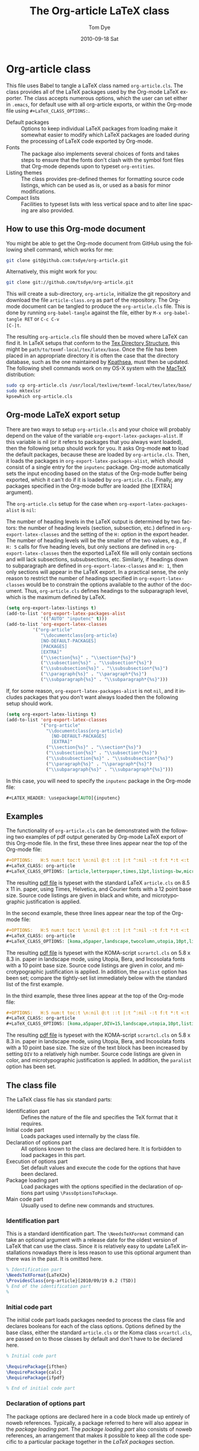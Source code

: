 #+TITLE:     The Org-article LaTeX class
#+AUTHOR:    Tom Dye
#+EMAIL:     tsd at tsdye dot com
#+DATE:      2010-09-18 Sat
#+DESCRIPTION: 
#+KEYWORDS: 
#+LANGUAGE:  en
#+OPTIONS:   H:5 num:t toc:t \n:nil @:t ::t |:t ^:nil -:t f:t *:t <:t
#+OPTIONS:   TeX:t LaTeX:t skip:nil d:nil todo:t pri:nil tags:not-in-toc
#+INFOJS_OPT: view:nil toc:nil ltoc:t mouse:underline buttons:0 path:http://orgmode.org/org-info.js
#+EXPORT_SELECT_TAGS: export
#+EXPORT_EXCLUDE_TAGS: noexport
#+LINK_UP:   
#+LINK_HOME: 
#+XSLT: 
#+BABEL: :exports code
#+LaTeX_CLASS: org-article
#+LaTeX_CLASS_OPTIONS: [article,letterpaper,palatino,10pt,listings-sv,microtype,paralist]


* Org-article class
  :PROPERTIES:
  :VISIBILITY: children
  :END:
This file uses Babel to tangle a LaTeX class named =org-article.cls=.
The class provides all of the LaTeX packages used by the Org-mode
LaTeX exporter.  The class accepts numerous options, which the user
can set either in =.emacs=, for default use with all org-article
exports, or within the Org-mode file using =#+LaTeX_CLASS_OPTIONS:=.

  - Default packages :: Options to keep individual LaTeX packages from
       loading make it somewhat easier to modify which LaTeX packages
       are loaded during the processing of LaTeX code exported by
       Org-mode.
  - Fonts :: The package also implements several choices of fonts and
             takes steps to ensure that the fonts don't clash with the
             symbol font files that Org-mode depends upon to typeset
             =org-entities=.
  - Listing themes :: The class provides pre-defined themes for
                      formatting source code listings, which can be
                      used as is, or used as a basis for minor modifications.
  - Compact lists :: Facilities to typeset lists with less vertical
                     space and to alter line spacing are also
                     provided.

** How to use this Org-mode document
   :PROPERTIES:
   :VISIBILITY: folded
   :END:

You might be able to get the Org-mode document from GitHub using the following
shell command, which works for me:

#+source: get-from-github
#+begin_src sh :exports code
  git clone git@github.com:tsdye/org-article.git
#+end_src

Alternatively, this might work for you:

#+source: get-from-github-alt
#+begin_src sh :exports code
  git clone git://github.com/tsdye/org-article.git
#+end_src

This will create a sub-directory, =org-article=, initialize the git
repository and download the file =article-class.org= as part of the
repository.  The Org-mode document can be tangled to produce the
=org-article.cls= file.  This is done by running =org-babel-tangle=
against the file, either by =M-x org-babel-tangle RET= or =C-c C-v
[C-]t=.

The resulting =org-article.cls= file should then be moved where LaTeX
can find it.  In LaTeX setups that conform to the [[http://www.tex.ac.uk/tex-archive/tds/tds.html][Tex Directory
Structure]], this might be =path/to/texmf-local/tex/latex/base=.  Once
the file has been placed in an appropriate directory it is often the
case that the directory database, such as the one maintained by
[[http://tug.org/kpathsea/][Kpathsea]], must then be updated. The following shell commands work on
my OS-X system with the [[http://tug.org/mactex/][MacTeX]] distribution:

#+source: install-org-article
#+begin_src sh :exports code
  sudo cp org-article.cls /usr/local/texlive/texmf-local/tex/latex/base/
  sudo mktexlsr
  kpsewhich org-article.cls
#+end_src
** Org-mode LaTeX export setup
   :PROPERTIES:
   :VISIBILITY: folded
   :END:
# <<export-setup>>
There are two ways to setup =org-article.cls= and your choice will
probably depend on the value of the variable
=org-export-latex-packages-alist=.  If this variable is nil (or it
refers to packages that you always want loaded), then the following
setup should work for you.  It asks Org-mode *not* to load the default
packages, because these are loaded by =org-article.cls=.  Then, it
loads the packages in =org-export-latex-packages-alist=, which should
consist of a single entry for the =inputenc= package.  Org-mode
automatically sets the input encoding based on the status of the
Org-mode buffer being exported, which it can't do if it is loaded by
=org-article.cls=.  Finally, any packages specified in the Org-mode
buffer are loaded (the [EXTRA] argument).

The =org-article.cls= setup for the case when
=org-export-latex-packages-alist= is =nil=:

The number of heading levels in the LaTeX output is determined by two
factors: the number of heading levels (section, subsection, etc.)
defined in =org-export-latex-classes= and the setting of the =H:=
option in the export header.  The number of heading levels will be the
smaller of the two values, e.g., if =H: 5= calls for five heading
levels, but only sections are defined in =org-export-latex-classes=
then the exported LaTeX file will only contain sections and will lack
subsections, subsubsections, etc.  Similarly, if headings down to
subparagraph are defined in =org-export-latex-classes= and =H: 1=,
then only sections will appear in the LaTeX export.  In a practical
sense, the only reason to restrict the number of headings specified in
=org-export-latex-classes= would be to constrain the options available
to the author of the document.  Thus, =org-article.cls= defines
headings to the subparagraph level, which is the maximum defined by LaTeX.
#+begin_src emacs-lisp :exports code
  (setq org-export-latex-listings t)
  (add-to-list 'org-export-latex-packages-alist
               '(("AUTO" "inputenc" t)))
  (add-to-list 'org-export-latex-classes
            '("org-article"
               "\\documentclass{org-article}
               [NO-DEFAULT-PACKAGES]
               [PACKAGES]
               [EXTRA]"
               ("\\section{%s}" . "\\section*{%s}")
               ("\\subsection{%s}" . "\\subsection*{%s}")
               ("\\subsubsection{%s}" . "\\subsubsection*{%s}")
               ("\\paragraph{%s}" . "\\paragraph*{%s}")
               ("\\subparagraph{%s}" . "\\subparagraph*{%s}")))
#+end_src

If, for some reason, =org-export-latex-packages-alist= is not =nil=,
and it includes packages that you don't want always loaded then
the following setup should work.

#+begin_src emacs-lisp :exports code
  (setq org-export-latex-listings t)
  (add-to-list 'org-export-latex-classes
               '("org-article"
                 "\\documentclass{org-article}
                   [NO-DEFAULT-PACKAGES]
                   [EXTRA]"
                 ("\\section{%s}" . "\\section*{%s}")
                 ("\\subsection{%s}" . "\\subsection*{%s}")
                 ("\\subsubsection{%s}" . "\\subsubsection*{%s}")
                 ("\\paragraph{%s}" . "\\paragraph*{%s}")
                 ("\\subparagraph{%s}" . "\\subparagraph*{%s}")))
#+end_src

In this case, you will need to specify the =inputenc= package in the
Org-mode file:

#+source: specify-inputenc
#+begin_src org :exports code
  ,#+LATEX_HEADER: \usepackage[AUTO]{inputenc} 
#+end_src

** Examples
The functionality of =org-article.cls= can be demonstrated with the
following two examples of pdf output generated by Org-mode LaTeX
export of this Org-mode file.  In the first, these three lines appear
near the top of the Org-mode file:

#+source: first-example
#+begin_src org :exports code
#+OPTIONS:   H:5 num:t toc:t \n:nil @:t ::t |:t ^:nil -:t f:t *:t <:t
#+LaTeX_CLASS: org-article
#+LaTeX_CLASS_OPTIONS: [article,letterpaper,times,12pt,listings-bw,microtype]
#+end_src

The resulting [[http://www.tsdye2.com/org-babel/article-class-times-art.pdf][pdf file]] is typeset with the standard LaTeX
=article.cls= on 8.5 x 11 in. paper, using Times, Helvetica, and
Courier fonts with a 12 point base size.  Source code listings are
given in black and white, and microtypographic justification is
applied.

In the second example, these three lines appear near the top of the
Org-mode file:

#+source: second-example
#+begin_src org :exports code
#+OPTIONS:   H:5 num:t toc:t \n:nil @:t ::t |:t ^:nil -:t f:t *:t <:t
#+LaTeX_CLASS: org-article
#+LaTeX_CLASS_OPTIONS: [koma,a5paper,landscape,twocolumn,utopia,10pt,listings-sv,microtype,paralist]
#+end_src

The resulting [[http://www.tsdye2.com/org-babel/article-class-utopia-koma.pdf][pdf file]] is typeset with the KOMA-script =scrartcl.cls=
on 5.8 x 8.3 in. paper in landscape mode, using Utopia, Bera,
and Incosolata fonts with a 10 point base size.  Source code listings
are given in color, and microtypographic justification is applied.  In
addition, the =paralist= option has been set; compare the tightly-set
list immediately below with the standard list of the first example.

In the third example, these three lines appear at the top of the
Org-mode file:

#+source: third-example
#+begin_src org :exports code
  ,#+OPTIONS:   H:5 num:t toc:t \n:nil @:t ::t |:t ^:nil -:t f:t *:t <:t
  ,#+LaTeX_CLASS: org-article
  ,#+LaTeX_CLASS_OPTIONS: [koma,a5paper,DIV=15,landscape,utopia,10pt,listings-sv,microtype,paralist]
#+end_src

The resulting [[http://www.tsdye2.com/org-babel/article-class-koma-div.pdf][pdf file]] is typeset with the KOMA-script =scrartcl.cls=
on 5.8 x 8.3 in. paper in landscape mode, using Utopia, Bera, and
Incosolata fonts with a 10 point base size.  The size of the text
block has been increased by setting =DIV= to a relatively high number.
Source code listings are given in color, and microtypographic
justification is applied.  In addition, the =paralist= option has been
set.

** The class file
   :PROPERTIES:
   :VISIBILITY: folded
   :END:
The LaTeX class file has six standard parts:

   - Identification part :: Defines the nature of the file and
        specifies the TeX format that it requires.
   - Initial code part :: Loads packages used internally by the class file.
   - Declaration of options part :: All options known to the class are
        declared here.  It is forbidden to load packages in this part.
   - Execution of options part :: Set default values and execute the
        code for the options that have been declared.
   - Package loading part :: Load packages with the options specified
        in the declaration of options part using =\PassOptionsToPackage=.
   - Main code part :: Usually used to define new commands and structures.

#+source: org-article
#+begin_src latex :tangle org-article.cls :noweb yes :exports none
  <<identification-part>>
  <<initial-code-part>>
  <<declaration-of-options-part>>
  <<execution-of-options-part>>
  <<package-loading-part>>
  <<class-code-part>>
#+end_src

*** Identification part

This is a standard identification part.  The =\NeedsTeXFormat= command
can take an optional argument with a release date for the oldest
version of LaTeX that can use the class.  Since it is relatively easy
to update LaTeX installations nowadays there is less reason to use
this optional argument than there was in the past.  It is omitted here.

#+source: identification-part
#+begin_src latex :exports code
  % Identification part
  \NeedsTeXFormat{LaTeX2e}
  \ProvidesClass{org-article}[2010/09/19 0.2 (TSD)]
  % End of the identification part
  %
#+end_src

*** Initial code part
The initial code part loads packages needed to process the class file
and declares booleans for each of the class options.  Options defined
by the base class, either the standard =article.cls= or the Koma class
=srcartcl.cls=, are passed on to those classes by default and don't
have to be declared here.

#+source: initial-code-part
#+begin_src latex :noweb yes :exports code
  % Initial code part

  \RequirePackage{ifthen}
  \RequirePackage{calc}
  \RequirePackage{ifpdf}

  % End of initial code part
#+end_src
  
*** Declaration of options part
# <<declaration>>
The package options are declared here in a code block made up entirely
of noweb references.  Typically, a package referred to here will also
appear in the [[package-loading-part][package loading part]].  The [[package-loading-part][package loading part]] also
consists of noweb references, an arrangement that makes it possible to
keep all the code specific to a particular package together in the
[[latex-packages][LaTeX packages]] section.

#+source: declaration-of-options-part
#+begin_src latex :noweb yes :exports none
  % Declaration of options part
  % Org-mode default packages
  <<option-fontenc>>
  <<option-fixltx2e>>
  <<option-graphicx>>
  <<option-longtable>>
  <<option-float>>
  <<option-wrapfig>>
  <<option-soul>>
  <<option-textcomp>>
  <<option-marvosym>>
  <<option-wasysym>>
  <<option-latexsym>>
  <<option-amssymb>>
  <<option-hyperref>>
  
  % Font options
  <<option-times>>
  <<option-garamond>>
  <<option-palatino>>
  <<option-utopia>>
  <<option-charter>>
  
  % Base class option
  <<option-koma>>
  <<option-article>>
  
  % Other package options
  <<option-microtype>>
  <<option-paralist>>
  <<option-setspace>>
  % <<option-topcapt>>
  <<option-listings>>  
  %  <<option-color>>
  
  % Base class
  <<pass-to-koma>>
  <<pass-to-article>>  

  % Pass options to packages
  <<options-to-hyperref>>
  
  % End of declaration of options part
#+end_src

*** Execution of options part

The =\ProcessOptions= command reclaims the memory used to store user
options, so those values are now gone unless something was done with
them in the [[declaration][declaration of options]] part.

#+source: execution-of-options-part
#+begin_src latex :exports code
  % Execution of options part

  \ProcessOptions\relax

  
  % End of execution of options part
#+end_src

*** Package loading part
# <<package-loading-part>>

By default, =org-article.cls= loads all but one of the packages in
=org-export-latex-default-packages-alist=.  It does not load
=inputenc= directly, but instead relies on the Org-mode LaTeX exporter
to load this package, which passes as an option the encoding scheme of the
exported buffer.  The =fontenc= package is loaded with the T1 option
by default as a prerequisite for the various symbol packages.  There
is no facility to disable loading =fontenc=, which is unusual among
LaTeX packages in its ability to be loaded more than once.  This
functionality is required in the case where two or more fonts with different
encodings are used.

This code block is implemented as noweb references so that
package-specific code can be kept together in [[latex-packages][LaTeX packages]].

#+source: package-loading-part
#+begin_src latex :noweb yes :exports none
  % Package loading part
  
  % Base class
  <<load-base-class>>
  
  % Org-mode default
  <<load-fixltx2e>>    
  <<load-graphicx>>   
  <<load-longtable>>    
  <<load-float>>  
  <<load-wrapfig>>  
  <<load-soul>>  
  <<load-fontenc>>    % with T1 option for symbol packages
  <<load-textcomp>>  
  <<load-marvosym>>  
  <<load-wasysym>>  
  <<load-latexsym>>  
  <<load-amssymb>>  
  <<load-hyperref>>  
  
  % Other packages
  <<load-paralist>>  
  <<load-microtype>>
  <<load-setspace>>
  % <<load-topcapt>>
  <<load-listings>>
  <<load-color>>
   
  % Font packages 
  <<load-times>>
  <<load-garamond>>
  <<load-palatino>>  
  <<load-charter>>  
  <<load-utopia>>  
  
  % End of package loading part
  %
#+end_src

*** Class code part
# <<class-code-part>>

This part is also implemented with noweb references.  It calls
package-specific setup routines that are defined in the [[latex-packages][LaTeX packages]]
section.

#+source: class-code-part
#+begin_src latex :exports none :noweb yes
  % Class code part
  <<setspace-code>>
  <<listings-code>>
  % End of class code part  
#+end_src

** LaTeX packages
   :PROPERTIES:
   :VISIBILITY: folded
   :END:
# <<latex-packages>>

*** Article base class options

=Org-article.cls= offers a choice of two base classes.  The first is the
standard LaTeX =article.cls=.  Also available is the [[http://www.ctan.org/tex-archive/macros/latex/contrib/koma-script/][KOMA-script]] 
=scrartcl.cls=.  The KOMA-script =scrartcl.cls= is compatible with the
standard LaTeX article class; input that compiles with =article.cls=
should also compile with =scrartcl.cls=.  It differs in the layout of
the page and the styling of page elements, producing a somewhat more
"modern" design based on principles set out by the typographer and
book designer [[http://en.wikipedia.org/wiki/Jan_Tschichold][Jan Tschichold]].  

To select the standard LaTeX =article.cls=, put this in your Org-mode
document:

#+source: org-buffer-article
#+begin_src org :exports code
  #+LaTeX_CLASS_OPTIONS: [article]
#+end_src

To select the [[http://www.ctan.org/tex-archive/macros/latex/contrib/koma-script/][KOMA-script]] =scrartcl.cls=, put this in your Org-mode document:

#+source: org-buffer-koma
#+begin_src org :exports code
  #+LaTeX_CLASS_OPTIONS: [koma]
#+end_src
 

For information on the [[http://www.ctan.org/tex-archive/macros/latex/contrib/koma-script/][KOMA-script]] =scrartcl.cls=, you can probably read the
documentation on your system with the following shell command:

#+source: read-koma
#+begin_src sh :exports code
  texdoc koma
#+end_src


#+source: option-koma
#+begin_src latex :exports code
  \newboolean{koma}
  \DeclareOption{koma}{\setboolean{koma}{true}}
#+end_src

#+source: option-article
#+begin_src latex :exports code
  \newboolean{article}
  \DeclareOption{article}{\setboolean{article}{true}}
#+end_src

#+source: pass-to-koma
#+begin_src latex :exports code
  \DeclareOption*{\PassOptionsToClass{\CurrentOption}{scrartcl}}
#+end_src

#+source: pass-to-article
#+begin_src latex :exports code
  \DeclareOption*{\PassOptionsToClass{\CurrentOption}{article}}
#+end_src

The article class is loaded by default.

#+source: load-base-class
#+begin_src latex :exports code
  \ifthenelse{\boolean{koma}}
  {%
    \LoadClass{scrartcl}%
  }%
  {%
  \LoadClass{article}%
  }  
#+end_src

**** Paper size

The following paper size options are available for the standard LaTeX
=article.cls= and the [[http://www.ctan.org/tex-archive/macros/latex/contrib/koma-script/][KOMA-script]] =scrartcl.cls=.  The first three
options are [[http://en.wikipedia.org/wiki/Paper_size#North_American_paper_sizes][North American paper sizes]].  The =a4paper=, =a5paper=, =b4paper=,
and =b5paper= options are [[http://en.wikipedia.org/wiki/Paper_size#The_international_standard:_ISO_216][international standard ISO 216]].  The
=landscape= option orients the paper with the long axis horizontal. 

#+source: paper-sizes
#+begin_src org :exports code
  #+LaTeX_CLASS_OPTIONS: [letterpaper]
  #+LaTeX_CLASS_OPTIONS: [legalpaper]
  #+LaTeX_CLASS_OPTIONS: [executivepaper]
  #+LaTeX_CLASS_OPTIONS: [a4paper]
  #+LaTeX_CLASS_OPTIONS: [a5paper]
  #+LaTeX_CLASS_OPTIONS: [b4paper]
  #+LaTeX_CLASS_OPTIONS: [b5paper]
  #+LaTeX_CLASS_OPTIONS: [landscape]
#+end_src

The [[http://www.ctan.org/tex-archive/macros/latex/contrib/koma-script/][KOMA-script]] =scrartcl.cls= has options for a fuller range of the
[[http://en.wikipedia.org/wiki/Paper_size#The_international_standard:_ISO_216][international standard ISO 216]] paper sizes, in addition to the
=a4paper=, =a5paper=, =b4paper=, and =b5paper= sizes offered by the
standard LaTeX =article.cls=.  In the example below, X is
replaced by an integer [0, 1, ... 10].
 
#+source: koma-paper-sizes
#+begin_src org :exports code
  #+LaTeX_CLASS_OPTIONS: [aXpaper]
  #+LaTeX_CLASS_OPTIONS: [bXpaper]
  #+LaTeX_CLASS_OPTIONS: [cXpaper]
  #+LaTeX_CLASS_OPTIONS: [dXpaper]  
#+end_src

**** Font size

There are three base font size options available for the standard
LaTeX =article.cls= and the [[http://www.ctan.org/tex-archive/macros/latex/contrib/koma-script/][KOMA-script]] =scrartcl.cls=.  This option
sets the size of the main text in the body of the document.  Other
fonts used in the document design, such as headers, footers, heads,
sub-heads, etc., will be scaled accordingly.

#+source: font-sizes
#+begin_src org :exports code
  ,#+LaTeX_CLASS_OPTIONS: [10pt]
  ,#+LaTeX_CLASS_OPTIONS: [11pt]
  ,#+LaTeX_CLASS_OPTIONS: [12pt]
#+end_src

**** Text block and margins
With the =koma= option, the size of the text block and the resulting
margins can be altered using the option =DIV=.  A typical value of
=DIV= is 9. Smaller text blocks with larger margins result when =DIV=
takes a smaller value and larger text blocks with smaller margins
result when =DIV= takes a larger value (fig. \ref{fig:div}).

#+CAPTION: Text block sizes on A4 paper with different values of DIV
#+LABEL: fig:div
#+results:
[[file:../images/text-blocks.png]]


The =koma= class can also take into account the part of the page used
by the binding.  This value is passed to the package with the option
=BCOR=, which takes any LaTeX length as its argument.

For example, to set the text block large and leave ample space for
binding with a clip, one might pass the following options to the class
when using the =koma= option.
#+source: koma-text-block
#+begin_src org :exports code
  #+LaTeX_CLASS_OPTIONS: koma,DIV=15,BCOR=15mm
#+end_src

**** Table of contents

**** Equations

The standard LaTeX =article.cls= and the [[http://www.ctan.org/tex-archive/macros/latex/contrib/koma-script/][KOMA-script]] =scrartcl.cls=
both recognize two options that control formatting of equations.  The
option =leqno= will number equations on the left, rather than the
right, which is the default.  The option =fleqn= displays equations
flush left, rather than centered, which is the default

#+source: equations
#+begin_src org :exports code
  ,#+LaTeX_CLASS_OPTIONS: [leqno]
  ,#+LaTeX_CLASS_OPTIONS: [fleqn]
#+end_src

**** Table captions

The standard LaTeX =article.cls= formats captions to appear below the
captioned item.  However, many document styles require table captions
above the table.  Users of =article.cls= typically use a package,
[[http://tug.ctan.org/cgi-bin/ctanPackageInformation.py?id%3Dtopcapt][=topcapt.sty=]], and place the command =\topcaption{}= above the
captioned item.  With the Org-mode LaTeX exporter, this requires
changes to the exported LaTeX code.  The [[http://www.ctan.org/tex-archive/macros/latex/contrib/koma-script/][KOMA-script]] =scrartcl.cls=
provides an option that gets rid of the need for =topcapt.sty=, but
the code produced by the LaTeX exporter must still be changed to
place the caption above the table within the =table= environment:

#+source: koma-caption
#+begin_src org :exports code
  ,#+LaTeX_CLASS_OPTIONS: [captions=tableheading]
#+end_src

*** Org-mode default packages

**** Inputenc                                                      :noexport:

The input encoding of the document is specified by the =inputenc= package.  It
takes one of the following options:

#+source: inputenc-options
#+begin_src org :exports code
  ,#+LaTeX_CLASS_OPTIONS: [ascii]
  ,#+LaTeX_CLASS_OPTIONS: [latin1] 
  ,#+LaTeX_CLASS_OPTIONS: [latin2]
  ,#+LaTeX_CLASS_OPTIONS: [latin3] 
  ,#+LaTeX_CLASS_OPTIONS: [latin4] 
  ,#+LaTeX_CLASS_OPTIONS: [latin5]
  ,#+LaTeX_CLASS_OPTIONS: [latin9] 
  ,#+LaTeX_CLASS_OPTIONS: [latin10]
  ,#+LaTeX_CLASS_OPTIONS: [decmulti]
  ,#+LaTeX_CLASS_OPTIONS: [cp850]
  ,#+LaTeX_CLASS_OPTIONS: [cp852]
  ,#+LaTeX_CLASS_OPTIONS: [cp858]
  ,#+LaTeX_CLASS_OPTIONS: [cp437]
  ,#+LaTeX_CLASS_OPTIONS: [cp437de]
  ,#+LaTeX_CLASS_OPTIONS: [cp865]
  ,#+LaTeX_CLASS_OPTIONS: [applemac]
  ,#+LaTeX_CLASS_OPTIONS: [macce] 
  ,#+LaTeX_CLASS_OPTIONS: [next]
  ,#+LaTeX_CLASS_OPTIONS: [cp1250]
  ,#+LaTeX_CLASS_OPTIONS: [cp1252]
  ,#+LaTeX_CLASS_OPTIONS: [cp1257]
  ,#+LaTeX_CLASS_OPTIONS: [ansinew]
  ,#+LaTeX_CLASS_OPTIONS: [utf8]
#+end_src

The package documentation describes each of these options.  You can
probably read the documentation for =inputenc= with the following shell
command:
#+source: read-inputenc
#+begin_src sh :exports code
  texdoc inputenc
#+end_src

This is a standard Org-mode package that is loaded by default.  An
option is provided to not load it.

#+source: org-buffer-inputenc
#+begin_src org :exports code
  #+LaTeX_CLASS_OPTIONS: [noinputenc]
#+end_src
 

#+source: option-inputenc
#+begin_src latex :exports none
  \newboolean{noinputenc}  
  \DeclareOption{noinputenc}{\setboolean{noinputenc}{true}}  
#+end_src

#+source: load-inputenc
#+begin_src latex :exports none
  \ifthenelse{\boolean{noinputenc}}
  {}
  {\RequirePackage{inputenc}}
#+end_src

#+source: options-to-inputenc
#+begin_src latex :exports none
  \DeclareOption*{%
    \PassOptionsToPackage{\CurrentOption}{inputenc}
  }
#+end_src

**** Inputenc
The input encoding of the document is specified by the =inputenc=
package.  Org-mode provides a nifty method for sending options to this
package, so it is not loaded directly by =org-article.cls=.  See
[[export-setup][Org-mode LaTeX export setup]].

**** Fontenc

The =fontenc= package specifies the encoding to use with a font.  The
history of font encodings in LaTeX is a long one; suffice it to say
that the most common option is =T1=, also known as the Cork encoding
because it was formulated at a EuroTeX conference in Ireland's County
Cork.  The =fontenc= package pretends that it was never loaded so that
it can be called several times with different options to load fonts
that have various encodings.

You can probably read the documentation for =fontenc= on your system
with the following shell command:

#+source: read-fontenc
#+begin_src sh :exports code
  texdoc fontenc
#+end_src

This is a standard Org-mode package that is loaded by default.  An
option is provided to not load it.

#+source: org-buffer-fontenc
#+begin_src org :exports code
  #+LaTeX_CLASS_OPTIONS: [nofontenc]
#+end_src
 
Note that several of the font packages load =fontenc= themselves.
These include [[garamond-font][Garamond]], [[palatino-font][Palatino]], [[charter-font][Charter]], and [[utopia-font][Utopia]].

#+source: option-fontenc
#+begin_src latex :exports code
  \newboolean{nofontenc}  
  \DeclareOption{nofontenc}{\setboolean{nofontenc}{true}}
#+end_src

#+source: load-fontenc
#+begin_src latex :exports code
  \ifthenelse{\boolean{nofontenc}}
  {}
  {\RequirePackage[T1]{fontenc}}
#+end_src

#+source: options-to-fontenc
#+begin_src latex :exports code
  \DeclareOption*{%
    \PassOptionsToPackage{\CurrentOption}{fontenc}
  }
#+end_src

**** Fixltx2e
The =fixltx2e= package applies fixes to LaTeX2e that would break older
documents, so have not been applied to the LaTeX2e kernel.  The
package doesn't take any options.

You can probably read about =fixltx2e= on your system by issuing the
following shell command:

#+source: read-fixltx2e
#+begin_src sh :exports code
  texdoc fixltx2e
#+end_src
 

This is a standard Org-mode package that is loaded by default.  An
option is provided to not load it.

#+source: org-buffer-fixltx2e
#+begin_src org :exports code
  #+LaTeX_CLASS_OPTIONS: [nofixltx2e]
#+end_src
 
#+source: option-fixltx2e
#+begin_src latex :exports code
  \newboolean{nofixltx2e}
  \DeclareOption{nofixltx2e}{\setboolean{nofixltx2e}{true}}
#+end_src

#+source: load-fixltx2e
#+begin_src latex :exports code
  \ifthenelse{\boolean{nofixltx2e}}
  {}
  {\RequirePackage{fixltx2e}}
#+end_src

**** Graphicx
The =graphicx= package is typically configured with *.def files
because the facilities it specifies are provided by a graphics driver,
rather than by LaTeX.  For this reason, it is typically loaded without
options. 

You should be able to read about =graphicx=, along with its companion
packages =color= and =graphics= by issuing the following shell
command:

#+source: read-graphicx
#+begin_src sh :exports code
  texdoc graphicx
#+end_src


This is a standard Org-mode package that is loaded by default.  An
option is provided to not load it.

#+source: org-buffer-graphicx
#+begin_src org :exports code
  #+LaTeX_CLASS_OPTIONS: [nographicx]
#+end_src
 
#+source: option-graphicx
#+begin_src latex :exports code
  \newboolean{nographicx}
  \DeclareOption{nographicx}{\setboolean{nographicx}{true}}
#+end_src

#+source: load-graphicx
#+begin_src latex :exports code
  \ifthenelse{\boolean{nographicx}}
  {}
  {\RequirePackage{graphicx}}
#+end_src

**** Longtable
The =longtable= package defines a new LaTeX environment that can be
used in place of the =tabular= environment and can be broken by the
TeX page-breaking algorithm.  It is used, as the name implies, by long
tables that typically won't fit onto a single page.  The package is
loaded without option.

You should be able to read the =longtable= documentation on your
system by issuing the following shell command:

#+source: read-longtable
#+begin_src sh :exports code
  texdoc longtable
#+end_src


This is a standard Org-mode package that is loaded by default.  An
option is provided to not load it.

#+source: org-buffer-longtable
#+begin_src org :exports code
  #+LaTeX_CLASS_OPTIONS: [nolongtable]
#+end_src

#+source: option-longtable
#+begin_src latex :exports code
  \newboolean{nolongtable}
  \DeclareOption{nolongtable}{\setboolean{nolongtable}{true}}
#+end_src

#+source: load-longtable
#+begin_src latex :exports code
  \ifthenelse{\boolean{nolongtable}}
  {}
  {\RequirePackage{longtable}}
#+end_src

**** Float
Tables and figures in LaTeX are treated as floating objects.
Internally, they are treated as a single (large) glyph, which makes
them difficult to place on a page of otherwise small glyphs.
Consequently, they are allowed to "float" until a suitable location is
found.  The =float= package provides facilities to define new floating
environments, to restyle the existing float environments, and
additionally defines a placement parameter, =[H]=, that keeps a float
from floating.  The package is loaded without options.

You can probably read about the =float= package on your system by
issuing the following shell command:

#+source: read-float
#+begin_src sh :exports code
  texdoc float
#+end_src


This is a standard Org-mode package that is loaded by default.  An
option is provided to not load it.

#+source: org-buffer-float
#+begin_src org :exports code
  #+LaTeX_CLASS_OPTIONS: [nofloat]
#+end_src

#+source: option-float
#+begin_src latex :exports code
  \newboolean{nofloat}
  \DeclareOption{nofloat}{\setboolean{nofloat}{true}}
#+end_src

#+source: load-float
#+begin_src latex :exports code
  \ifthenelse{\boolean{nofloat}}
  {}
  {\RequirePackage{float}}
#+end_src

**** Wrapfig
The =wrapfig= package defines two new environments to set a narrow
float at the edge of the text and wrap the text around it.  Because
"floats" in these new environments do not float it is sometimes the
case that they appear out of order, e.g. =Figure n= appears before
=Figure n-1=.  Caveat emptor.

The package is loaded without options.

The documentation for this package is included at the end of the package source.
You should be able to read it on your system by issuing the following
shell command:

#+source: read-wrapfig
#+begin_src sh :exports code
  texdoc wrapfig
#+end_src

This is a standard Org-mode package that is loaded by default.  An
option is provided to not load it.

#+source: org-buffer-wrapfig
#+begin_src org :exports code
  #+LaTeX_CLASS_OPTIONS: [nowrapfig]
#+end_src
 
#+source: option-wrapfig
#+begin_src latex :exports code
  \newboolean{nowrapfig}
  \DeclareOption{nowrapfig}{\setboolean{nowrapfig}{true}}
#+end_src

#+source: load-wrapfig
#+begin_src latex :exports code
  \ifthenelse{\boolean{nowrapfig}}
  {}
  {\RequirePackage{wrapfig}}
#+end_src

**** Soul
The =soul= package is used primarily for underlining text.  It is
loaded without options.

You can probably read the =soul= documentation on your system by
issuing the following shell command:

#+source: read-soul
#+begin_src sh :exports code
  texdoc soul
#+end_src

This is a standard Org-mode package that is loaded by default.  An
option is provided to not load it.

#+source: org-buffer-soul
#+begin_src org :exports code
  #+LaTeX_CLASS_OPTIONS: [nosoul]
#+end_src
 
#+source: option-soul
#+begin_src latex :exports code
  \newboolean{nosoul}
  \DeclareOption{nosoul}{\setboolean{nosoul}{true}}
#+end_src

#+source: load-soul
#+begin_src latex :exports code
  \ifthenelse{\boolean{nosoul}}
  {}
  {\RequirePackage{soul}}
#+end_src

**** T1enc                                                         :noexport:
This is a standard Org-mode package that is loaded by default.  An
option is provided to not load it.

#+source: org-buffer-t1enc
#+begin_src org :exports code
  #+LaTeX_CLASS_OPTIONS: [not1enc]
#+end_src
 
#+source: option-t1enc
#+begin_src latex :exports code
  \newboolean{not1enc} 
  \DeclareOption{not1enc}{\setboolean{not1enc}{true}}
#+end_src

#+source: load-t1enc
#+begin_src latex :exports code
  \ifthenelse{\boolean{not1enc}}
  {}
  {\RequirePackage{t1enc}}
#+end_src

**** Textcomp
This package provides support for the Text Companion fonts, which
provide symbols used by =org-entities=, in particular the Euro
currency symbol.  It is loaded without options.

This is a standard Org-mode package that is loaded by default.  An
option is provided to not load it.

#+source: org-buffer-textcomp
#+begin_src org :exports code
  #+LaTeX_CLASS_OPTIONS: [notextcomp]
#+end_src
 

#+source: option-textcomp
#+begin_src latex :exports code
  \newboolean{notextcomp}
  \DeclareOption{notextcomp}{\setboolean{notextcomp}{true}}
#+end_src

#+source: load-textcomp
#+begin_src latex :exports code
  \ifthenelse{\boolean{notextcomp}}
  {}
  {\RequirePackage{textcomp}}
#+end_src

**** MarVoSym
The =marvosym= package provides support for Martin Vogel's Symbol
font, some glyphs from which are required by =org-entities=.  The
package is loaded without options.

You can probably read about the =marvosym= package by issuing the
following command in the shell:

#+source: read-marvosym
#+begin_src sh :exports code
  texdoc marvosym
#+end_src

This is a standard Org-mode package that is loaded by default.  An
option is provided to not load it.

#+source: org-buffer-marvosym
#+begin_src org :exports code
  #+LaTeX_CLASS_OPTIONS: [nomarvosym]
#+end_src

#+source: option-marvosym
#+begin_src latex :exports code
  \newboolean{nomarvosym}
  \DeclareOption{nomarvosym}{\setboolean{nomarvosym}{true}}
#+end_src

#+source: load-marvosym
#+begin_src latex :exports code
  \ifthenelse{\boolean{nomarvosym}}
  {}
  {\RequirePackage{marvosym}}
#+end_src

**** Wasysym
The =wasysym= package makes available some symbol glyphs from the
=wasy= fonts.  It is needed to support some of the glyphs in
=org-entities=.  When it is loaded without options, this package clashes
with the American Mathematical Society's =amsmath= package.  Using
the =nointegrals= option resolves this clash:

#+source: wasysym-options
#+begin_src org :exports code
  ,#+LaTeX_CLASS_OPTIONS: [integrals, nointegrals]
#+end_src

You can probably read the wasysym documentation on your system by
issuing the following shell command:

#+source: read-wasysym
#+begin_src sh :exports code
  texdoc wasysym
#+end_src

This is a standard Org-mode package that is loaded by default.  An
option is provided to not load it.

#+source: org-buffer-wasysym
#+begin_src org :exports code
  #+LaTeX_CLASS_OPTIONS: [nowasysym]
#+end_src
 
#+source: option-wasysym
#+begin_src latex :exports code
  \newboolean{nowasysym}
  \DeclareOption{nowasysym}{\setboolean{nowasysym}{true}}
  \newboolean{integrals}
  \DeclareOption{integrals}{\setboolean{integrals}{true}}
  \newboolean{nointegrals}
  \DeclareOption{nointegrals}{\setboolean{nointegrals}{true}}
#+end_src

#+source: load-wasysym
#+begin_src latex :exports code
  \ifthenelse{\boolean{nowasysym}}
  {}
  {%
    \ifthenelse{\boolean{integrals}}%
    {\RequirePackage[integrals]{wasysym}}%
    {\RequirePackage[nointegrals]{wasysym}}%
  }
#+end_src

**** Latexsym
The =latexsym= package provides a few glyphs, one or more of which
might be required by =org-entities=.  According to the documentation,
=latexsym= isn't needed if the =amssymb= package is loaded.

You can probably read about the =latexsym= package on your system by issuing the
following shell command:

#+source: read-latexsym
#+begin_src sh :exports code
  texdoc latexsym
#+end_src

This is a standard Org-mode package that is loaded by default.  An
option is provided to not load it.

#+source: org-buffer-latexsym
#+begin_src org :exports code
  #+LaTeX_CLASS_OPTIONS: [nolatexsym]
#+end_src
 
#+source: option-latexsym
#+begin_src latex :exports code
  \newboolean{nolatexsym}
  \DeclareOption{nolatexsym}{\setboolean{nolatexsym}{true}}
#+end_src

#+source: load-latexsym
#+begin_src latex :exports code
  \ifthenelse{\boolean{nolatexsym}}
  {}
  {\RequirePackage{latexsym}}
#+end_src

**** Amssymb
This package provides all the symbols defined in the American
Mathematical Society's [[http://www.ams.org/publications/authors/tex/amsfonts][symbol fonts]] =msam= and =msbm=.  They are
required to support =org-entities=.  It is superseded by the
=mathdesign= package, which is used by various fonts.  If one of these
is specified, then the =amssymb= package is not loaded. If the package is
loaded, the it is loaded without options.

You can probably read the =amssymb= package documentation by issuing
the following shell command:

#+source: read-amssymb
#+begin_src sh :exports code
  texdoc amssymb
#+end_src

This is a standard Org-mode package that is loaded by default.  An
option is provided to not load it.

#+source: org-buffer-amssymb
#+begin_src org :exports code
  #+LaTeX_CLASS_OPTIONS: [noamssymb]
#+end_src

#+source: option-amssymb
#+begin_src latex :exports code
  \newboolean{noamssymb}
  \DeclareOption{noamssymb}{\setboolean{noamssymb}{true}}
#+end_src

Isn't loaded if Times, Charter, Utopia, or Garamond are loaded.  These
use the =mathdesign= package, which apparently supersedes =amssymb=.

#+source: load-amssymb
#+begin_src latex :exports code
  \ifthenelse{\boolean{noamssymb}\or\boolean{utopia}\or\boolean{charter}\or\boolean{garamond}\or\boolean{times}}
  {}
  {\RequirePackage{amssymb}}
#+end_src

**** Hyperref
The =hyperref= package turns LaTeX cross-referencing commands into
hyperlinks, including the table of contents, bibliography, etc.  It is
typically configured on a site-wide basis with options kept in a file,
=hyperref.cfg=.  The LaTeX document loads the package without
specifying any options.  The =hyperref= package redefines many LaTeX
commands, so it needs to be loaded at, or near the end of, the [[package-loading-part][package
loading part]]. 

The =hyperref= package accepts numerous options, which can be given as
=key = value= pairs.  Boolean options default to =true= when passed
without a value.  Options are passed in the usual way, and
=org-article.cls= simply passes them on to =hyperref=.

#+source: hyperref-options
#+begin_src org :exports code
  ,#+LaTeX_CLASS_OPTIONS: [anchorcolor, backref, baseurl, bookmarks,
  bookmarksnumbered, bookmarksopen, bookmarksopenlevel, bookmarkstype,
  breaklinks, CJKbookmarks, citebordercolor, citecolor, colorlinks,
  draft, dvipdfm, dvipdfmx, dvips, dvipsone, dviwindo, encap,
  extension, filebordercolor, filecolor, final, frenchlinks,
  hyperfigures, hyperfootnotes, hyperindex, hypertex, hypertexnames,
  implicit, latex2html, legalpaper, letterpaper, linkbordercolor,
  linkcolor, linktocpage, menubordercolor, menucolor, nativepdf,
  naturalnames, nesting, pageanchor, pagebackref, pdfauthor,
  pdfborder, pdfcenterwindow, pdfcreator, pdfdirection,
  pdfdisplaydoctitle, pdfduplex, pdffitwindow, pdfhighlight, pdfinfo,
  pdfkeywords, pdflang, pdfmark, pdfmenubar, pdfnewwindow,
  pdfnonfullscreenpagemode, pdfnumcopies, pdfpagelayout, pdfpagemode,
  pdfpagelabels, pdfpagescrop, pdfpagetransition,
  pdfpicktraybypdfsize, pdfprintarea, pdfprintclip, pdfprintpagerange,
  pdfprintscaling, pdfproducer, pdfstartpage, pdfstartview,
  pdfsubject, pdftex, pdftitle, pdftoolbar, pdftrapped, pdfview,
  pdfviewarea, pdfviewclip, pdfwindowui, plainpages, ps2pdf,
  raiselinks, runbordercolor, runcolor, setpagesize, tex4ht, textures,
  unicode, urlbordercolor, urlcolor, verbose, vtex, xetex]
#+end_src


You can probably read the =hyperref= documentation by issuing the
following shell command:

#+source: read-hyperref
#+begin_src sh :exports code
  texdoc hyperref
#+end_src


This is a standard Org-mode package that is loaded by default.  An
option is provided to not load it.

#+source: org-buffer-hyperref
#+begin_src org :exports code
  #+LaTeX_CLASS_OPTIONS: [nohyperref]
#+end_src

#+source: option-hyperref
#+begin_src latex :exports code
  \newboolean{nohyperref}
  \DeclareOption{nohyperref}{\setboolean{nohyperref}{true}}
#+end_src

#+source: load-hyperref
#+begin_src latex :exports code
  \ifthenelse{\boolean{nohyperref}}
  {}
  {\RequirePackage{hyperref}}
#+end_src

Options do not include =debug=.

#+source: options-to-hyperref
#+begin_src latex :exports code
\DeclareOption{anchorcolor}{%
   \PassOptionsToPackage{anchorcolor}{hyperref}}
\DeclareOption{backref}{%
   \PassOptionsToPackage{backref}{hyperref}}
\DeclareOption{baseurl}{%
   \PassOptionsToPackage{baseurl}{hyperref}}
\DeclareOption{bookmarks}{%
   \PassOptionsToPackage{bookmarks}{hyperref}}
\DeclareOption{bookmarksnumbered}{%
   \PassOptionsToPackage{bookmarksnumbered}{hyperref}}
\DeclareOption{bookmarksopen}{%
   \PassOptionsToPackage{bookmarksopen}{hyperref}}
\DeclareOption{bookmarksopenlevel}{%
   \PassOptionsToPackage{bookmarksopenlevel}{hyperref}}
\DeclareOption{bookmarkstype}{%
   \PassOptionsToPackage{bookmarkstype}{hyperref}}
\DeclareOption{breaklinks}{%
   \PassOptionsToPackage{breaklinks}{hyperref}}
\DeclareOption{CJKbookmarks}{%
   \PassOptionsToPackage{CJKbookmarks}{hyperref}}
\DeclareOption{citebordercolor}{%
   \PassOptionsToPackage{citebordercolor}{hyperref}}
\DeclareOption{citecolor}{%
   \PassOptionsToPackage{citecolor}{hyperref}}
\DeclareOption{colorlinks}{%
   \PassOptionsToPackage{colorlinks}{hyperref}}
\DeclareOption{draft}{%
   \PassOptionsToPackage{draft}{hyperref}}
\DeclareOption{dvipdfm}{%
   \PassOptionsToPackage{dvipdfm}{hyperref}}
\DeclareOption{dvipdfmx}{%
   \PassOptionsToPackage{dvipdfmx}{hyperref}}
\DeclareOption{dvips}{%
   \PassOptionsToPackage{dvips}{hyperref}}
\DeclareOption{dvipsone}{%
   \PassOptionsToPackage{dvipsone}{hyperref}}
\DeclareOption{dviwindo}{%
   \PassOptionsToPackage{dviwindo}{hyperref}}
\DeclareOption{encap}{%
   \PassOptionsToPackage{encap}{hyperref}}
\DeclareOption{extension}{%
   \PassOptionsToPackage{extension}{hyperref}}
\DeclareOption{filebordercolor}{%
   \PassOptionsToPackage{filebordercolor}{hyperref}}
\DeclareOption{filecolor}{%
   \PassOptionsToPackage{filecolor}{hyperref}}
\DeclareOption{final}{%
   \PassOptionsToPackage{final}{hyperref}}
\DeclareOption{frenchlinks}{%
   \PassOptionsToPackage{frenchlinks}{hyperref}}
\DeclareOption{hyperfigures}{%
   \PassOptionsToPackage{hyperfigures}{hyperref}}
\DeclareOption{hyperfootnotes}{%
   \PassOptionsToPackage{hyperfootnotes}{hyperref}}
\DeclareOption{hyperindex}{%
   \PassOptionsToPackage{hyperindex}{hyperref}}
\DeclareOption{hypertex}{%
   \PassOptionsToPackage{hypertex}{hyperref}}
\DeclareOption{hypertexnames}{%
   \PassOptionsToPackage{hypertexnames}{hyperref}}
\DeclareOption{implicit}{%
   \PassOptionsToPackage{implicit}{hyperref}}
\DeclareOption{latex2html}{%
   \PassOptionsToPackage{latex2html}{hyperref}}
\DeclareOption{legalpaper}{%
   \PassOptionsToPackage{legalpaper}{hyperref}}
\DeclareOption{letterpaper}{%
   \PassOptionsToPackage{letterpaper}{hyperref}}
\DeclareOption{linkbordercolor}{%
   \PassOptionsToPackage{linkbordercolor}{hyperref}}
\DeclareOption{linkcolor}{%
   \PassOptionsToPackage{linkcolor}{hyperref}}
\DeclareOption{linktocpage}{%
   \PassOptionsToPackage{linktocpage}{hyperref}}
\DeclareOption{menubordercolor}{%
   \PassOptionsToPackage{menubordercolor}{hyperref}}
\DeclareOption{menucolor}{%
   \PassOptionsToPackage{menucolor}{hyperref}}
\DeclareOption{nativepdf}{%
   \PassOptionsToPackage{nativepdf}{hyperref}}
\DeclareOption{naturalnames}{%
   \PassOptionsToPackage{naturalnames}{hyperref}}
\DeclareOption{nesting}{%
   \PassOptionsToPackage{nesting}{hyperref}}
\DeclareOption{pageanchor}{%
   \PassOptionsToPackage{pageanchor}{hyperref}}
\DeclareOption{pagebackref}{%
   \PassOptionsToPackage{pagebackref}{hyperref}}
\DeclareOption{pdfauthor}{%
   \PassOptionsToPackage{pdfauthor}{hyperref}}
\DeclareOption{pdfborder}{%
   \PassOptionsToPackage{pdfborder}{hyperref}}
\DeclareOption{pdfcenterwindow}{%
   \PassOptionsToPackage{pdfcenterwindow}{hyperref}}
\DeclareOption{pdfcreator}{%
   \PassOptionsToPackage{pdfcreator}{hyperref}}
\DeclareOption{pdfdirection}{%
   \PassOptionsToPackage{pdfdirection}{hyperref}}
\DeclareOption{pdfdisplaydoctitle}{%
   \PassOptionsToPackage{pdfdisplaydoctitle}{hyperref}}
\DeclareOption{pdfduplex}{%
   \PassOptionsToPackage{pdfduplex}{hyperref}}
\DeclareOption{pdffitwindow}{%
   \PassOptionsToPackage{pdffitwindow}{hyperref}}
\DeclareOption{pdfhighlight}{%
   \PassOptionsToPackage{pdfhighlight}{hyperref}}
\DeclareOption{pdfinfo}{%
   \PassOptionsToPackage{pdfinfo}{hyperref}}
\DeclareOption{pdfkeywords}{%
   \PassOptionsToPackage{pdfkeywords}{hyperref}}
\DeclareOption{pdflang}{%
   \PassOptionsToPackage{pdflang}{hyperref}}
\DeclareOption{pdfmark}{%
   \PassOptionsToPackage{pdfmark}{hyperref}}
\DeclareOption{pdfmenubar}{%
   \PassOptionsToPackage{pdfmenubar}{hyperref}}
\DeclareOption{pdfnewwindow}{%
   \PassOptionsToPackage{pdfnewwindow}{hyperref}}
\DeclareOption{pdfnonfullscreenpagemode}{%
   \PassOptionsToPackage{pdfnonfullscreenpagemode}{hyperref}}
\DeclareOption{pdfnumcopies}{%
   \PassOptionsToPackage{pdfnumcopies}{hyperref}}
\DeclareOption{pdfpagelayout}{%
   \PassOptionsToPackage{pdfpagelayout}{hyperref}}
\DeclareOption{pdfpagemode}{%
   \PassOptionsToPackage{pdfpagemode}{hyperref}}
\DeclareOption{pdfpagelabels}{%
   \PassOptionsToPackage{pdfpagelabels}{hyperref}}
\DeclareOption{pdfpagescrop}{%
   \PassOptionsToPackage{pdfpagescrop}{hyperref}}
\DeclareOption{pdfpagetransition}{%
   \PassOptionsToPackage{pdfpagetransition}{hyperref}}
\DeclareOption{pdfpicktraybypdfsize}{%
   \PassOptionsToPackage{pdfpicktraybypdfsize}{hyperref}}
\DeclareOption{pdfprintarea}{%
   \PassOptionsToPackage{pdfprintarea}{hyperref}}
\DeclareOption{pdfprintclip}{%
   \PassOptionsToPackage{pdfprintclip}{hyperref}}
\DeclareOption{pdfprintpagerange}{%
   \PassOptionsToPackage{pdfprintpagerange}{hyperref}}
\DeclareOption{pdfprintscaling}{%
   \PassOptionsToPackage{pdfprintscaling}{hyperref}}
\DeclareOption{pdfproducer}{%
   \PassOptionsToPackage{pdfproducer}{hyperref}}
\DeclareOption{pdfstartpage}{%
   \PassOptionsToPackage{pdfstartview}{hyperref}}
\DeclareOption{pdfsubject}{%
   \PassOptionsToPackage{pdfsubject}{hyperref}}
\DeclareOption{pdftex}{%
   \PassOptionsToPackage{pdftex}{hyperref}}
\DeclareOption{pdftitle}{%
   \PassOptionsToPackage{pdftitle}{hyperref}}
\DeclareOption{pdftoolbar}{%
   \PassOptionsToPackage{pdftoolbar}{hyperref}}
\DeclareOption{pdftrapped}{%
   \PassOptionsToPackage{pdftrapped}{hyperref}}
\DeclareOption{pdfview}{%
   \PassOptionsToPackage{pdfview}{hyperref}}
\DeclareOption{pdfviewarea}{%
   \PassOptionsToPackage{pdfviewarea}{hyperref}}
\DeclareOption{pdfviewclip}{%
   \PassOptionsToPackage{pdfviewclip}{hyperref}}
\DeclareOption{pdfwindowui}{%
   \PassOptionsToPackage{pdfwindowui}{hyperref}}
\DeclareOption{plainpages}{%
   \PassOptionsToPackage{plainpages}{hyperref}}
\DeclareOption{ps2pdf}{%
   \PassOptionsToPackage{ps2pdf}{hyperref}}
\DeclareOption{raiselinks}{%
   \PassOptionsToPackage{raiselinks}{hyperref}}
\DeclareOption{runbordercolor}{%
   \PassOptionsToPackage{runbordercolor}{hyperref}}
\DeclareOption{runcolor}{%
   \PassOptionsToPackage{runcolor}{hyperref}}
\DeclareOption{setpagesize}{%
   \PassOptionsToPackage{setpagesize}{hyperref}}
\DeclareOption{tex4ht}{%
   \PassOptionsToPackage{tex4ht}{hyperref}}
\DeclareOption{textures}{%
   \PassOptionsToPackage{textures}{hyperref}}
\DeclareOption{unicode}{%
   \PassOptionsToPackage{unicode}{hyperref}}
\DeclareOption{urlbordercolor}{%
   \PassOptionsToPackage{urlbordercolor}{hyperref}}
\DeclareOption{urlcolor}{%
   \PassOptionsToPackage{urlcolor}{hyperref}}
\DeclareOption{verbose}{%
   \PassOptionsToPackage{verbose}{hyperref}}
\DeclareOption{vtex}{%
   \PassOptionsToPackage{vtex}{hyperref}}
\DeclareOption{xetex}{%
   \PassOptionsToPackage{xetex}{hyperref}}
#+end_src

*** Font packages
LaTeX documents might need three text fonts, one for the serif
typeface used for text, the sans-serif typeface often used for heads
and sub-heads, and the monospace typewriter typeface typically used to
set code examples and the like.  Each of the following options
specifies all three of the fonts, but takes its name after the serif
font used to set text.

**** Times
# <<times-font>>

The =times= option uses URW Nimbus Roman, a Times clone, for the serif
font, URW Nimbus Sans, a Helvetica clone, for the sans-serif font,
and URW Nimbus Mono, a Courier clone, for the typewriter font.  This
is a standard set of common typefaces typically used in scientific
publications.  All of the fonts should be included in a typical LaTeX
distribution. 

[[http://en.wikipedia.org/wiki/Times_Roman][Times New Roman]] was designed by [[http://en.wikipedia.org/wiki/Stanley_Morison][Stanley Morison]] for /The Times/ of
London during a redesign of the newspaper prompted, in part, by
Morison's criticism of its typography in 1929.  [[http://en.wikipedia.org/wiki/Helvetica][Helvetica]] was
developed in 1957 by [[http://en.wikipedia.org/wiki/Max_Miedinger][Max Miedinger]].  [[http://en.wikipedia.org/wiki/Courier_(typeface)][Courier]] was designed by Howard
Kettler in 1955 for use in IBM typewriters.

#+source: org-buffer-times
#+begin_src org :exports code
  #+LaTeX_CLASS_OPTIONS: [times]
#+end_src

#+source: option-times
#+begin_src latex :exports code
  \newboolean{times}
  \DeclareOption{times}{\setboolean{times}{true}}
#+end_src

Helvetica looks better if it is set slightly smaller than the serif
font.

#+source: load-times
#+begin_src latex :exports code
  \ifthenelse{\boolean{times}}
  {%
    \ifpdf
    \RequirePackage[T1]{fontenc}
    \RequirePackage{mathptmx} 
    \RequirePackage[scaled=.90]{helvet} 
    \RequirePackage{courier}
    \fi}%
  {}
#+end_src

**** Garamond
# <<garamond-font>>

[[http://en.wikipedia.org/wiki/Garamond][Garamond]] refers to a group of old-style serif typefaces and is named
after the sixteenth-century type designer, Claude Garamond.  It is an
elegant typeface.  The sans-serif font is [[http://en.wikipedia.org/wiki/Bitstream_Vera][Bera]], an adaptation of a font
originally named Vera.  It was designed by Jim Lyles.  The typewriter
font is [[http://en.wikipedia.org/wiki/Inconsolata][Inconsolata]], which was created by Raph Levien and is based on Vera.


#+source: org-buffer-garamond
#+begin_src org :exports code
  #+LaTeX_CLASS_OPTIONS: [garamond]
#+end_src
 
#+source: option-garamond
#+begin_src latex :exports code
  \newboolean{garamond}
  \DeclareOption{garamond}{\setboolean{garamond}{true}}
#+end_src

Garamond requires a bit more leading than normal.

#+source: load-garamond
#+begin_src latex :exports code
  \ifthenelse{\boolean{garamond}}
  {%
    \ifpdf
     \RequirePackage[T1]{fontenc} 
     \RequirePackage[urw-garamond]{mathdesign}
     \RequirePackage[scaled]{berasans} 
     \RequirePackage{inconsolata} % tt
     \linespread{1.0609}
    \fi}%
  {}
#+end_src

**** Palatino
# <<palatino-font>>

The beautiful, old-style serif font, [[http://en.wikipedia.org/wiki/Palatino][Palatino]], was designed by [[http://en.wikipedia.org/wiki/Herman_Zapf][Herman
Zapf]].  It is somewhat heavier and easier to read than [[garamond-font][Garamond]].  It is
paired here with Helvetica and Courier, as is [[times-font][Times]],
for which it is an alternative.

#+source: org-buffer-palatino
#+begin_src org :exports code
  #+LaTeX_CLASS_OPTIONS: [palatino]
#+end_src

#+source: option-palatino
#+begin_src latex :exports code
  \newboolean{palatino}
  \DeclareOption{palatino}{\setboolean{palatino}{true}}
#+end_src

Palatino gets a bit more leading than normal.

#+source: load-palatino
#+begin_src latex :exports code
  \ifthenelse{\boolean{palatino}}
  {%
    \ifpdf
    \RequirePackage[T1]{fontenc}
    \RequirePackage{mathpazo}% 
    \linespread{1.05}%
    \RequirePackage[scaled]{helvet}%
    \RequirePackage{courier} % tt
    \fi}%
  {}
#+end_src

**** Utopia
# <<utopia-font>>

[[http://en.wikipedia.org/wiki/Utopia_(typeface)][Utopia]] is a transitional serif font designed by [[http://en.wikipedia.org/wiki/Robert_Slimbach][Robert Slimbach]] for
Adobe in 1989.  It became free software in 2006.  It is paired here
with Bera and Inconsolata, as is [[garamond-font][Garamond]].

Note that the utopia font clashes with the =amssymb= package.

#+source: org-buffer-utopia
#+begin_src org :exports code
  #+LaTeX_CLASS_OPTIONS: [utopia]
#+end_src

#+source: option-utopia
#+begin_src latex :exports code
  \newboolean{utopia}
  \DeclareOption{utopia}{\setboolean{utopia}{true}}
#+end_src

#+source: load-utopia
#+begin_src latex :exports code
  \ifthenelse{\boolean{utopia}}
  {%
    \ifpdf
     \RequirePackage[T1]{fontenc} 
     \RequirePackage[adobe-utopia]{mathdesign}
     \RequirePackage[scaled]{berasans} 
     \RequirePackage{inconsolata} % tt
    \fi}%
  {}
#+end_src

**** Charter
# <<charter-font>>

[[http://en.wikipedia.org/wiki/Bitstream_Charter][Charter]] was designed to reproduce well on low-resolution 300 dpi
printers.  It is paired here with Helvetica and Courier, like [[times-font][Times]],
for which it is an alternative.

These fonts conflict with the =amssymb= package.

#+source: org-buffer-charter
#+begin_src org :exports code
  #+LaTeX_CLASS_OPTIONS: [charter]
#+end_src
 
#+source: option-charter
#+begin_src latex :exports code
  \newboolean{charter}
  \DeclareOption{charter}{\setboolean{charter}{true}}
#+end_src

Helvetica is set a bit smaller to better match the Charter font.

#+source: load-charter
#+begin_src latex :exports code
  \ifthenelse{\boolean{charter}}
  {%
    \ifpdf
     \RequirePackage[T1]{fontenc} 
     \RequirePackage[bitstream-charter]{mathdesign}
     \RequirePackage[scaled=.90]{helvet} 
     \RequirePackage{courier} % tt
    \fi}%
  {}
#+end_src

*** Other packages
Packages not included in the Org-mode list of default packages are
made available in =org-article.cls=.  These include facilities to
apply microtypographic adjustments to suitable fonts, set the line
spacing of the document to double space, set lists more compactly than
the standard LaTeX =article.cls=, and typeset source code listings
using one of several color or black and white themes.

**** Microtype

The =microtype= package makes available the micro-typographic
extensions of pdfTeX.  Prominent among these are font expansion and
character protrusion, which together result in fewer bad line breaks
and a visually even right margin.  

You can probably read the =microtype= documentation, which runs to
more than 200 pages, on your system by issuing the shell command:

#+source: read-microtype
#+begin_src sh :exports code
  texdoc microtype
#+end_src


This package is not loaded by default.  An option is provided to load
it.

#+source: org-buffer-microtype
#+begin_src org :exports code
  #+LaTeX_CLASS_OPTIONS: [microtype]
#+end_src

#+source: option-microtype
#+begin_src latex :exports code
  \newboolean{microtype}
  \DeclareOption{microtype}{\setboolean{microtype}{true}}
#+end_src

#+source: load-microtype
#+begin_src latex :exports code
    \ifthenelse{\boolean{microtype}}
  {%
    \ifpdf
     \RequirePackage{microtype}
    \fi}%
  {}
#+end_src

**** Setspace

The =setspace= package is used here for the sole purpose of creating
double-spaced documents, such as manuscripts submitted to some
publishing houses.  If it is loaded, then the option =doublespace=
will produce a double-spaced document.

This package is not loaded by default.  An option is provided to load
it, and to set linespacing to doublespace.

#+source: org-buffer-setspace
#+begin_src org :exports code
  #+LaTeX_CLASS_OPTIONS: [setspace,doublespace]
#+end_src
 
#+source: option-setspace
#+begin_src latex :exports code
  \newboolean{setspace}
  \newboolean{doublespace}
  \DeclareOption{setspace}{\setboolean{setspace}{true}}
  \DeclareOption{doublespace}{\setboolean{doublespace}{true}}
#+end_src

#+source: load-setspace
#+begin_src latex :exports code
  \ifthenelse{\boolean{setspace}}
  {\RequirePackage{setspace}}
  {}
#+end_src

#+source: setspace-code
#+begin_src latex :exports code
  \ifthenelse{\boolean{setspace}}%
  {\ifthenelse{\boolean{doublespace}}%
  {\doublespacing}%
  {\singlespacing}}%
  {}%
#+end_src

**** Paralist

The =paralist= package was designed to meet the widespread request for
more tightly set lists in the standard LaTeX classes.  If it is
loaded, then the LaTeX environments =itemize=, =enumerate=, and
=description= are over-ridden by their paralist counterparts.

You can probably read the =paralist= documentation on your system by
issuing the shell command:

#+source: read-paralist
#+begin_src sh :exports code
  texdoc paralist
#+end_src


This package is not loaded by default.  An option is provided to load
it.

#+source: org-buffer-paralist
#+begin_src org :exports code
  #+LaTeX_CLASS_OPTIONS: [paralist]
#+end_src
 
#+source: option-paralist
#+begin_src latex :exports code
  \newboolean{paralist}
  \DeclareOption{paralist}{\setboolean{paralist}{true}}
#+end_src

#+source: load-paralist
#+begin_src latex :exports code
  % Set the standard LaTeX list environments to their compact counterparts  
  \ifthenelse{\boolean{paralist}}
    {%
      \RequirePackage{paralist}
      \let\itemize\compactitem%
      \let\description\compactdesc%
      \let\enumerate\compactenum%
    }
    {}
#+end_src

**** Topcapt
The =topcapt= package is needed when it is desired to set the caption
of a table above the table.  In this case, the =\caption{}= command
must be moved above the =tabular= environment and the command changed
to =\topcaption=.  These will be adjustments made to the code produced
by the Org-mode LaTeX exporter.

This package is not loaded by default.  An option is provided to load
it.

#+source: org-buffer-topcapt
#+begin_src org :exports code
  #+LaTeX_CLASS_OPTIONS: [topcapt]
#+end_src

#+source: option-topcapt
#+begin_src latex :exports code
  \newboolean{topcapt}
  \DeclareOption{topcapt}{\setboolean{topcapt}{true}}
#+end_src

#+source: load-topcapt
#+begin_src latex :exports code
  \ifthenelse{\boolean{topcapt}}
    {\RequirePackage{topcapt}}
    {}
#+end_src

**** Color                                                         :noexport:
The =xcolor= package provides facilities for adding color to LaTeX
output.  This package needs additional configuration.  It should take
options. 

#+source: org-buffer-color
#+begin_src org :exports code
  #+LaTeX_CLASS_OPTIONS: [color]
#+end_src

#+source: option-color
#+begin_src latex :exports code
  \newboolean{color}
  \DeclareOption{color}{\setboolean{color}{true}}  
#+end_src

#+source: load-color
#+begin_src latex :exports code
  \ifthenelse{\boolean{color}}
    {\RequirePackage{color}}
    {}
#+end_src

**** Listings
The =listings= package is a source code printer for LaTeX.  Except for
the two options =draft= and =final=, which the =listings= package is
configured to pick up itself from options passed to =\documentclass=,
the other options were introduced to ease debugging or to trigger
compatibility with earlier versions of the package.  It seems unwise
to use this mechanism to set options for the =listings= package
because there is no reason to assume that it will be stable.  One
solution would be to process options for this package using a =key =
value= interface that sets the values of keys recognized by the
package's =lstset= function.  This is relatively difficult to do.  An
easier approach groups package options into themes, which can be
selected with simple options, rather than =key = value= pairs.  It is
the approach adopted here.

This package is not loaded by default.  Options are provided to load
it in its default state, set up for black and white reproduction, and
with two themes for color reproduction.

#+source: org-buffer-listings
#+begin_src org :exports code
  #+LaTeX_CLASS_OPTIONS: [listings, listings-bw, listings-color, listings-sv]
#+end_src
 
Themes are defined for the listings package.  The
=listings-color= theme was lifted from a post to the Org-mode list by
Eric Schulte.  The =listings-sv= theme was posted to the list by
Sebastian Vauban; it has been modified here to work with the =color=
package, rather than the =xcolor= package used by Sebastian, and to
allow breaking of long lines.

Caveat emptor: the line-breaking mechanism in the listings package appears to
break when =resetmargins = false=.  This means that the listing will
always be set to =\textwidth=, rather than =\linewidth=.  Thus, care
should be taken to ensure that listings do not occur in lists.
Probably the best way to ensure that this doesn't happen is to make
sure the =H:= option in the export header is set to a suitably high
level, so source code blocks always occur at an Org-mode headline
level that exports as a heading, rather than a list, e.g. if source
code appears in a three-asterisk headline and now lower, then setting
=H: 3= should ensure that listing margins are always aligned with text
margins. 

#+source: option-listings
#+begin_src latex :exports code
  \newboolean{listings}
  \newboolean{color}
  \DeclareOption{listings}{\setboolean{listings}{true}}
  \DeclareOption{listings-bw}{%
    \setboolean{listings}{true}%
    \AtBeginDocument{%
      \lstset{
        basicstyle=\ttfamily\footnotesize,%
        frame=lines,%
        breaklines=true,%
        showstringspaces=false}%
    }%
  }
  \DeclareOption{listings-color}{%
    \setboolean{listings}{true}%
    \setboolean{color}{true}%
    \AtBeginDocument{%
      \definecolor{keywords}{RGB}{255,0,90}%
      \definecolor{comments}{RGB}{60,179,113}%
      \definecolor{back}{RGB}{231,231,231}%
      \lstset{%
        keywordstyle=\color{keywords},%
        commentstyle=\color{comments},%
        backgroundcolor=\color{back},%
        basicstyle=\ttfamily\footnotesize,%
        showstringspaces=false,%
        frame=lines,%
        breaklines=true,%
        resetmargins=true%
      }%
    }%
  }
  \DeclareOption{listings-sv}{%
    \setboolean{listings}{true}%
    \setboolean{color}{true}%
    \AtBeginDocument{%
      \definecolor{...@lstbackground}{RGB}{255,255,204} % light yellow
      \definecolor{...@lstkeyword}{RGB}{0,0,255} % blue
      \definecolor{...@lstidentifier}{RGB}{0,0,0} % black
      \definecolor{...@lstcomment}{RGB}{255,0,0} % red
      \definecolor{...@lststring}{RGB}{0,128,0} % dark green
      \lstset{%
        basicstyle=\ttfamily\scriptsize, % the font that is used for the code
        tabsize=4, % sets default tabsize to 4 spaces
        numbers=left, % where to put the line numbers
        numberstyle=\tiny, % line number font size
        stepnumber=0, % step between two line numbers
        breaklines=true, %!! do break long lines of code
        showtabs=false, % show tabs within strings adding particular underscores
        showspaces=false, % show spaces adding particular underscores
        showstringspaces=false, % underline spaces within strings
        keywordstyle=\color{...@lstkeyword},
        identifierstyle=\color{...@lstidentifier},
        stringstyle=\color{...@lststring},
        commentstyle=\color{...@lstcomment},
        backgroundcolor=\color{...@lstbackground}, % sets the background color
        resetmargins=true%
        captionpos=b, % sets the caption position to `bottom'
        extendedchars=false %!?? workaround for when the listed file is in UTF-8
      }%
    }%
  }
#+end_src

#+source: load-listings
#+begin_src latex :exports code
  \ifthenelse{\boolean{listings}}
    {\RequirePackage{listings}}
    {}
#+end_src

#+source: listings-code
#+begin_src latex :exports code
  \ifthenelse{\boolean{listings}}%
    {\lstdefinelanguage{org}
      {morecomment=[l]\#}%
    }
  {}%  
#+end_src

* Notes                                                            :noexport:
** DONE fontenc is passed option TI by default
   :LOGBOOK:
   - State "DONE"       from "TODO"       [2010-09-13 Mon 07:25]
   :END:
** DONE inputenc is passed option AUTO by default
   :LOGBOOK:
   - State "DONE"       from "TODO"       [2010-09-13 Mon 07:26]
   :END:
** STARTED investigate monotype fonts other than courier
   :LOGBOOK:
   - State "STARTED"    from "TODO"       [2010-09-13 Mon 07:26]
   :END:
   - Inconsolata is nice, modeled on Vera
** DONE Add the listings package
   :LOGBOOK:
   - State "DONE"       from "TODO"       [2010-09-13 Mon 08:36]
   :END:
** DONE Add the color package
   :LOGBOOK:
   - State "DONE"       from "TODO"       [2010-09-13 Mon 11:27]
   :END:
** DONE PassOptionsToPackages conditionally
   :LOGBOOK:
   - State "DONE"       from "TODO"       [2010-09-14 Tue 06:51]
   :END:
   - See p. 880 of LaTeX Companion
   - Need to figure out how to get options to the packages, are they
     throwing warnings (OK) or errors (not OK)?
\DeclareOption{myoption}{%
   \PassOptionsToPackage{myoption}{other-package}}
** DONE Hyperref active by default
   :LOGBOOK:
   - State "DONE"       from "TODO"       [2010-09-17 Fri 07:31]
   :END:
** STARTED Sebastian Vauban's settings
   :LOGBOOK:
   - State "STARTED"    from "TODO"       [2010-09-17 Fri 08:27]
   :END:
#+begin_LaTeX
% typeset source code listings
\usepackage{listings} % must be loaded after `babel'
\lstloadlanguages{C}
\definecolor{...@lstbackground}{html}{ffffcc} % light yellow
\definecolor{...@lstkeyword}{html}{0000ff} % blue
\definecolor{...@lstidentifier}{html}{000000} % black
\definecolor{...@lstcomment}{html}{ff0000} % red
\definecolor{...@lststring}{html}{008000} % dark green
\lstset{%
    basicstyle=\ttfamily\scriptsize, % the font that is used for the code
    tabsize=4, % sets default tabsize to 4 spaces
    numbers=left, % where to put the line numbers
    numberstyle=\tiny, % line number font size
    stepnumber=0, % step between two line numbers
    breaklines=false, %!! don't break long lines of code
    showtabs=false, % show tabs within strings adding particular underscores
    showspaces=false, % show spaces adding particular underscores
    showstringspaces=false, % underline spaces within strings
    keywordstyle=\color{...@lstkeyword},
    identifierstyle=\color{...@lstidentifier},
    stringstyle=\color{...@lststring},
    commentstyle=\color{...@lstcomment},
    backgroundcolor=\color{...@lstbackground}, % sets the background color
    captionpos=b, % sets the caption position to `bottom'
    extendedchars=false %!?? workaround for when the listed file is in UTF-8
}
#+end_LaTeX
** DONE Color or xcolor?
   :LOGBOOK:
   - State "DONE"       from ""           [2010-09-19 Sun 21:37]
   :END:
   - Check which package is best to use
   - Troubles with xcolor
** Explanation of div
   This table comes from the KOMA-script documentation.  It gives text
   block and margin sizes on A4 paper with various settings of =DIV=.

#+tblname: koma-div
| DIV | width_[mm] | height_[mm] | top_[mm] | inner_[mm] |
|-----+------------+-------------+----------+------------|
|   6 |     105.00 |      148.50 |    49.50 |      35.00 |
|   7 |     120.00 |      169.71 |    42.43 |      30.00 |
|   8 |     131.25 |      185.63 |    37.13 |      26.25 |
|   9 |     140.00 |      198.00 |    33.00 |      23.33 |
|  10 |     147.00 |      207.90 |    29.70 |      21.00 |
|  11 |     152.73 |      216.00 |    27.00 |      19.09 |
|  12 |     157.50 |      222.75 |    24.75 |      17.50 |
|  13 |     161.54 |      228.46 |    22.85 |      16.15 |
|  14 |     165.00 |      233.36 |    21.21 |      15.00 |
|  15 |     168.00 |      237.60 |    19.80 |      14.00 |

This R script plots the text block information in the table.

#+begin_src R :var x = koma-div :file ../images/text-blocks.png
  plot(x[,2], x[,3], xlim=c(0,260), ylim=c(0,260), type='n',
  xlab='Text block width (mm)', ylab='Text block height (mm)')
  rect(0,0,x[,2],x[,3])
  text(x=x[,2],y=x[,3],labels=x[,1],pos=3,offset=0.1)
#+end_src

#+results:
[[file:../images/text-blocks.png]]

















